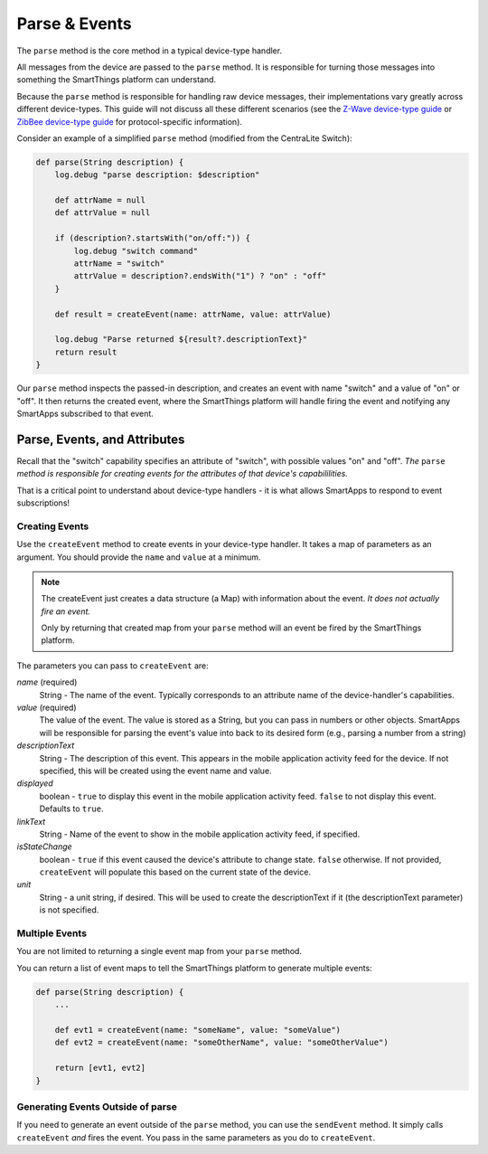 Parse & Events
==============

The ``parse`` method is the core method in a typical device-type handler. 

All messages from the device are passed to the ``parse`` method. It is responsible for turning those messages into something the SmartThings platform can understand.

Because the ``parse`` method is responsible for handling raw device messages, their implementations vary greatly across different device-types. This guide will not discuss all these different scenarios (see the `Z-Wave device-type guide <building-z-wave-device-types.html>`__ or `ZibBee device-type guide <building-zigbee-device-types.html>`__ for protocol-specific information). 

Consider an example of a simplified ``parse`` method (modified from the CentraLite Switch):

.. code-block:: groovy

    def parse(String description) {
        log.debug "parse description: $description"

        def attrName = null
        def attrValue = null

        if (description?.startsWith("on/off:")) {
            log.debug "switch command"
            attrName = "switch"
            attrValue = description?.endsWith("1") ? "on" : "off"
        }
        
        def result = createEvent(name: attrName, value: attrValue) 
        
        log.debug "Parse returned ${result?.descriptionText}"
        return result
    }

Our ``parse`` method inspects the passed-in description, and creates an event with name "switch" and a value of "on" or "off". It then returns the created event, where the SmartThings platform will handle firing the event and notifying any SmartApps subscribed to that event.

Parse, Events, and Attributes
-----------------------------

Recall that the "switch" capability specifies an attribute of "switch", with possible values "on" and "off". *The* ``parse`` *method is responsible for creating events for the attributes of that device's capabililities.*

That is a critical point to understand about device-type handlers - it is what allows SmartApps to respond to event subscriptions!

Creating Events
~~~~~~~~~~~~~~~

Use the ``createEvent`` method to create events in your device-type handler. It takes a map of parameters as an argument. You should provide the ``name`` and ``value`` at a minimum.

.. note::

    The createEvent just creates a data structure (a Map) with information about the event. *It does not actually fire an event.* 

    Only by returning that created map from your ``parse`` method will an event be fired by the SmartThings platform.

The parameters you can pass to ``createEvent`` are:

*name* (required)
    String - The name of the event. Typically corresponds to an attribute name of the device-handler's capabilities.
*value* (required)
    The value of the event. The value is stored as a String, but you can pass in numbers or other objects. SmartApps will be responsible for parsing the event's value into back to its desired form (e.g., parsing a number from a string)
*descriptionText*
    String - The description of this event. This appears in the mobile application activity feed for the device. If not specified, this will be created using the event name and value.
*displayed*
    boolean - ``true`` to display this event in the mobile application activity feed. ``false`` to not display this event. Defaults to ``true``.
*linkText*
    String - Name of the event to show in the mobile application activity feed, if specified.
*isStateChange*
    boolean - ``true`` if this event caused the device's attribute to change state. ``false`` otherwise. If not provided, ``createEvent`` will populate this based on the current state of the device.
*unit*
    String - a unit string, if desired. This will be used to create the descriptionText if it (the descriptionText parameter) is not specified. 

Multiple Events
~~~~~~~~~~~~~~~

You are not limited to returning a single event map from your ``parse`` method. 

You can return a list of event maps to tell the SmartThings platform to generate multiple events:

.. code-block:: groovy

    def parse(String description) {
        ...
        
        def evt1 = createEvent(name: "someName", value: "someValue")
        def evt2 = createEvent(name: "someOtherName", value: "someOtherValue")
        
        return [evt1, evt2]
    }

Generating Events Outside of parse
~~~~~~~~~~~~~~~~~~~~~~~~~~~~~~~~~~

If you need to generate an event outside of the ``parse`` method, you can use the ``sendEvent`` method. It simply calls ``createEvent`` *and* fires the event. You pass in the same parameters as you do to ``createEvent``.

